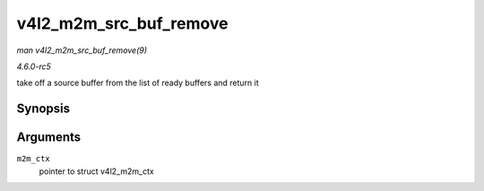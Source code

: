 .. -*- coding: utf-8; mode: rst -*-

.. _API-v4l2-m2m-src-buf-remove:

=======================
v4l2_m2m_src_buf_remove
=======================

*man v4l2_m2m_src_buf_remove(9)*

*4.6.0-rc5*

take off a source buffer from the list of ready buffers and return it


Synopsis
========

.. c:function:: void * v4l2_m2m_src_buf_remove( struct v4l2_m2m_ctx * m2m_ctx )

Arguments
=========

``m2m_ctx``
    pointer to struct v4l2_m2m_ctx


.. ------------------------------------------------------------------------------
.. This file was automatically converted from DocBook-XML with the dbxml
.. library (https://github.com/return42/sphkerneldoc). The origin XML comes
.. from the linux kernel, refer to:
..
.. * https://github.com/torvalds/linux/tree/master/Documentation/DocBook
.. ------------------------------------------------------------------------------
